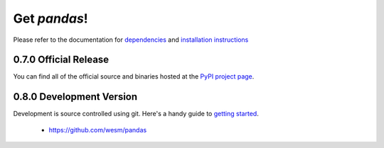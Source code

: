 *************
Get *pandas*!
*************

Please refer to the documentation for `dependencies <http://pandas.sourceforge.net/install.html#dependencies>`_ and `installation instructions <http://pandas.sourceforge.net/install.html>`_

0.7.0 Official Release
~~~~~~~~~~~~~~~~~~~~~~

.. pypi-release:: pandas
      :prefix: Download

You can find all of the official source and binaries hosted at the `PyPI project page <http://pypi.python.org/pypi/pandas#downloads>`_.

0.8.0 Development Version
~~~~~~~~~~~~~~~~~~~~~~~~~

Development is source controlled using git. Here's a handy guide to `getting started <http://help.github.com/set-up-git-redirect>`_.

	* https://github.com/wesm/pandas
